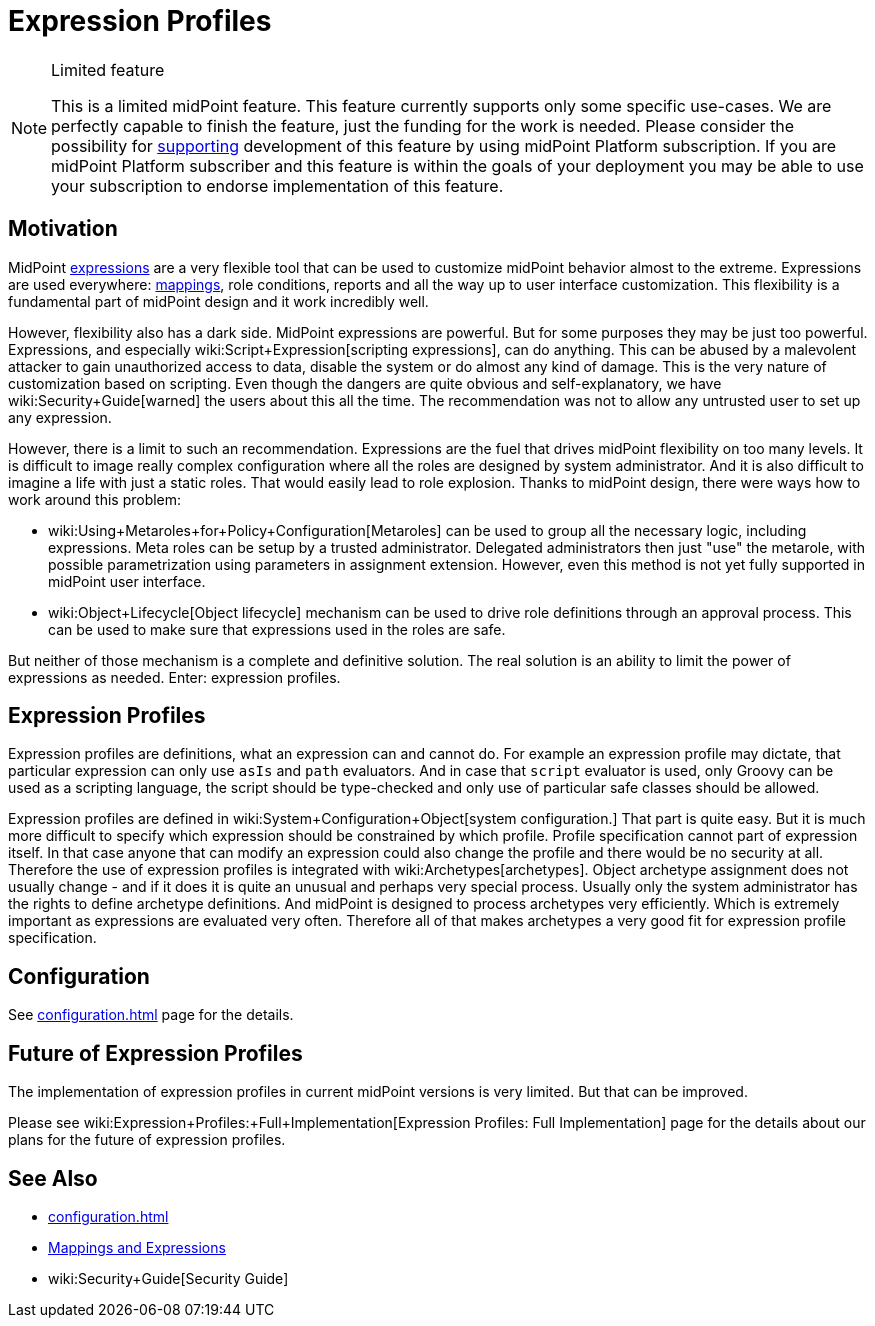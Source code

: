 = Expression Profiles
:page-wiki-name: Expression Profiles
:page-wiki-id: 30245328
:page-wiki-metadata-create-user: semancik
:page-wiki-metadata-create-date: 2019-04-08T13:48:53.764+02:00
:page-wiki-metadata-modify-user: semancik
:page-wiki-metadata-modify-date: 2019-04-08T14:36:26.158+02:00
:page-since: "4.0"
:page-midpoint-feature: true
:page-alias: [ { "parent" : "/midpoint/features/current/" }, { "parent" : "/midpoint/reference/security/" } ]
:page-upkeep-status: yellow

[NOTE]
.Limited feature
====
This is a limited midPoint feature.
This feature currently supports only some specific use-cases.
We are perfectly capable to finish the feature, just the funding for the work is needed.
Please consider the possibility for xref:/support/subscription-sponsoring/[supporting] development of this feature by using midPoint Platform subscription.
If you are midPoint Platform subscriber and this feature is within the goals of your deployment you may be able to use your subscription to endorse implementation of this feature.
====

== Motivation

MidPoint xref:/midpoint/reference/expressions/expressions/[expressions] are a very flexible tool that can be used to customize midPoint behavior almost to the extreme.
Expressions are used everywhere: xref:/midpoint/reference/expressions/mappings/[mappings], role conditions, reports and all the way up to user interface customization.
This flexibility is a fundamental part of midPoint design and it work incredibly well.

However, flexibility also has a dark side.
MidPoint expressions are powerful.
But for some purposes they may be just too powerful.
Expressions, and especially wiki:Script+Expression[scripting expressions], can do anything.
This can be abused by a malevolent attacker to gain unauthorized access to data, disable the system or do almost any kind of damage.
This is the very nature of customization based on scripting.
Even though the dangers are quite obvious and self-explanatory, we have wiki:Security+Guide[warned] the users about this all the time.
The recommendation was not to allow any untrusted user to set up any expression.

However, there is a limit to such an recommendation.
Expressions are the fuel that drives midPoint flexibility on too many levels.
It is difficult to image really complex configuration where all the roles are designed by system administrator.
And it is also difficult to imagine a life with just a static roles.
That would easily lead to role explosion.
Thanks to midPoint design, there were ways how to work around this problem:

* wiki:Using+Metaroles+for+Policy+Configuration[Metaroles] can be used to group all the necessary logic, including expressions.
Meta roles can be setup by a trusted administrator.
Delegated administrators then just "use" the metarole, with possible parametrization using parameters in assignment extension.
However, even this method is not yet fully supported in midPoint user interface.

* wiki:Object+Lifecycle[Object lifecycle] mechanism can be used to drive role definitions through an approval process.
This can be used to make sure that expressions used in the roles are safe.

But neither of those mechanism is a complete and definitive solution.
The real solution is an ability to limit the power of expressions as needed.
Enter: expression profiles.


== Expression Profiles

Expression profiles are definitions, what an expression can and cannot do.
For example an expression profile may dictate, that particular expression can only use `asIs` and `path` evaluators.
And in case that `script` evaluator is used, only Groovy can be used as a scripting language, the script should be type-checked and only use of particular safe classes should be allowed.

Expression profiles are defined in wiki:System+Configuration+Object[system configuration.] That part is quite easy.
But it is much more difficult to specify which expression should be constrained by which profile.
Profile specification cannot part of expression itself.
In that case anyone that can modify an expression could also change the profile and there would be no security at all.
Therefore the use of expression profiles is integrated with wiki:Archetypes[archetypes]. Object archetype assignment does not usually change - and if it does it is quite an unusual and perhaps very special process.
Usually only the system administrator has the rights to define archetype definitions.
And midPoint is designed to process archetypes very efficiently.
Which is extremely important as expressions are evaluated very often.
Therefore all of that makes archetypes a very good fit for expression profile specification.


== Configuration

See xref:configuration.adoc[] page for the details.


== Future of Expression Profiles

The implementation of expression profiles in current midPoint versions is very limited.
But that can be improved.

Please see wiki:Expression+Profiles:+Full+Implementation[Expression Profiles: Full Implementation] page for the details about our plans for the future of expression profiles.


== See Also

* xref:configuration.adoc[]

* xref:/midpoint/reference/expressions/introduction/[Mappings and Expressions]

* wiki:Security+Guide[Security Guide]